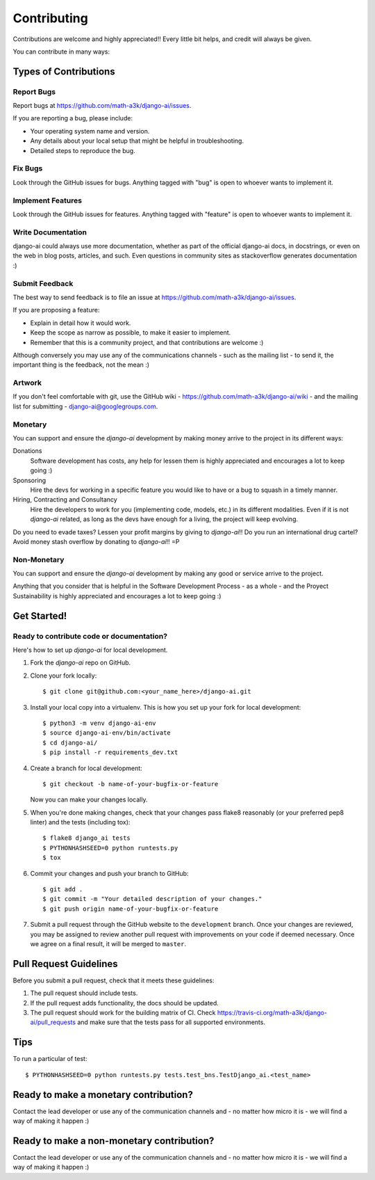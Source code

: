 .. _contributing:

============
Contributing
============

Contributions are welcome and highly appreciated!! Every little bit helps, and credit will always be given.

You can contribute in many ways:

Types of Contributions
----------------------

Report Bugs
~~~~~~~~~~~

Report bugs at https://github.com/math-a3k/django-ai/issues.

If you are reporting a bug, please include:

* Your operating system name and version.
* Any details about your local setup that might be helpful in troubleshooting.
* Detailed steps to reproduce the bug.

Fix Bugs
~~~~~~~~

Look through the GitHub issues for bugs. Anything tagged with "bug" is open to whoever wants to implement it.

Implement Features
~~~~~~~~~~~~~~~~~~

Look through the GitHub issues for features. Anything tagged with "feature" is open to whoever wants to implement it.

Write Documentation
~~~~~~~~~~~~~~~~~~~

django-ai could always use more documentation, whether as part of the official django-ai docs, in docstrings, or even on the web in blog posts, articles, and such. Even questions in community sites as stackoverflow generates documentation :)

Submit Feedback
~~~~~~~~~~~~~~~

The best way to send feedback is to file an issue at
https://github.com/math-a3k/django-ai/issues.

If you are proposing a feature:

* Explain in detail how it would work.
* Keep the scope as narrow as possible, to make it easier to implement.
* Remember that this is a community project, and that contributions are welcome :)

Although conversely you may use any of the communications channels - such as the mailing list - to send it, the important thing is the feedback, not the mean :)

 
Artwork
~~~~~~~

If you don't feel comfortable with git, use the GitHub wiki - https://github.com/math-a3k/django-ai/wiki - and the mailing list for submitting - django-ai@googlegroups.com.


Monetary
~~~~~~~~

You can support and ensure the `django-ai` development by making money arrive to the project in its different ways:

Donations
  Software development has costs, any help for lessen them is highly appreciated and encourages a lot to keep going :)

Sponsoring
  Hire the devs for working in a specific feature you would like to have or a bug to squash in a timely manner.

Hiring, Contracting and Consultancy
  Hire the developers to work for you (implementing code, models, etc.) in its different modalities. Even if it is not `django-ai` related, as long as the devs have enough for a living, the project will keep evolving.

Do you need to evade taxes? Lessen your profit margins by giving to `django-ai`!! Do you run an international drug cartel? Avoid money stash overflow by donating to `django-ai`!! =P


Non-Monetary
~~~~~~~~~~~~

You can support and ensure the `django-ai` development by making any good or service arrive to the project.

Anything that you consider that is helpful in the Software Development Process - as a whole - and the Proyect Sustainability is highly appreciated and encourages a lot to keep going :)

Get Started!
------------

Ready to contribute code or documentation?
~~~~~~~~~~~~~~~~~~~~~~~~~~~~~~~~~~~~~~~~~~

Here's how to set up `django-ai` for local development.

1. Fork the `django-ai` repo on GitHub.
2. Clone your fork locally::

    $ git clone git@github.com:<your_name_here>/django-ai.git

3. Install your local copy into a virtualenv. This is how you set up your fork for local development::

    $ python3 -m venv django-ai-env
    $ source django-ai-env/bin/activate
    $ cd django-ai/
    $ pip install -r requirements_dev.txt

4. Create a branch for local development::

    $ git checkout -b name-of-your-bugfix-or-feature

   Now you can make your changes locally.

5. When you're done making changes, check that your changes pass flake8 reasonably (or your preferred pep8 linter) and the tests (including tox)::

        $ flake8 django_ai tests
        $ PYTHONHASHSEED=0 python runtests.py
        $ tox

6. Commit your changes and push your branch to GitHub::

    $ git add .
    $ git commit -m "Your detailed description of your changes."
    $ git push origin name-of-your-bugfix-or-feature

7. Submit a pull request through the GitHub website to the ``development`` branch. Once your changes are reviewed, you may be assigned to review another pull request with improvements on your code if deemed necessary. Once we agree on a final result, it will be merged to ``master``.

Pull Request Guidelines
-----------------------

Before you submit a pull request, check that it meets these guidelines:

1. The pull request should include tests.
2. If the pull request adds functionality, the docs should be updated.
3. The pull request should work for the building matrix of CI. Check https://travis-ci.org/math-a3k/django-ai/pull_requests and make sure that the tests pass for all supported environments.

Tips
----

To run a particular of test::

    $ PYTHONHASHSEED=0 python runtests.py tests.test_bns.TestDjango_ai.<test_name>

Ready to make a monetary contribution?
--------------------------------------

Contact the lead developer or use any of the communication channels and - no matter how micro it is - we will find a way of making it happen :)

Ready to make a non-monetary contribution?
------------------------------------------

Contact the lead developer or use any of the communication channels and - no matter how micro it is - we will find a way of making it happen :)
